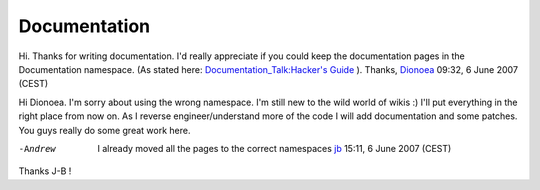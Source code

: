 Documentation
-------------

Hi. Thanks for writing documentation. I'd really appreciate if you could keep the documentation pages in the Documentation namespace. (As stated here: `Documentation_Talk:Hacker's Guide <Documentation_Talk:Hacker's_Guide>`__ ). Thanks, `Dionoea <User:Dionoea>`__ 09:32, 6 June 2007 (CEST)

Hi Dionoea. I'm sorry about using the wrong namespace. I'm still new to the wild world of wikis :) I'll put everything in the right place from now on. As I reverse engineer/understand more of the code I will add documentation and some patches. You guys really do some great work here.

-Andrew

   I already moved all the pages to the correct namespaces `jb <User:J-b>`__ 15:11, 6 June 2007 (CEST)

Thanks J-B !
